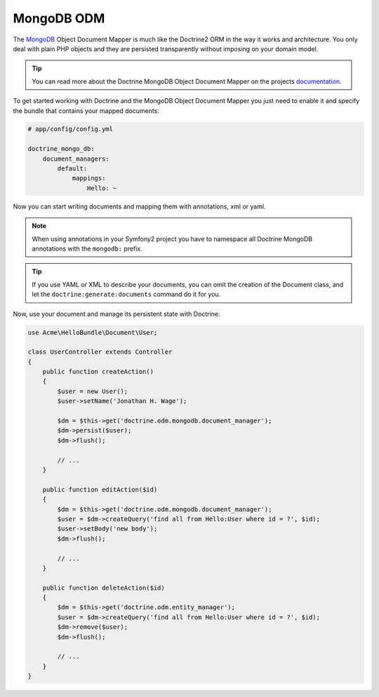 .. index::
   pair: Doctrine; MongoDB ODM

MongoDB ODM
===========

The `MongoDB`_ Object Document Mapper is much like the Doctrine2 ORM in the way
it works and architecture. You only deal with plain PHP objects and they are
persisted transparently without imposing on your domain model.

.. tip::

    You can read more about the Doctrine MongoDB Object Document Mapper on the
    projects `documentation`_.

To get started working with Doctrine and the MongoDB Object Document Mapper you
just need to enable it and specify the bundle that contains your mapped documents:

.. code-block:: yaml

    # app/config/config.yml

    doctrine_mongo_db:
        document_managers:
            default:
                mappings:
                    Hello: ~

Now you can start writing documents and mapping them with annotations, xml or
yaml.

.. configuration-block::

    .. code-block:: php-annotations

        // Acme/HelloBundle/Document/User.php

        namespace Acme\HelloBundle\Document;

        /**
         * @mongodb:Document(collection="users")
         */
        class User
        {
            /**
             * @mongodb:Id
             */
            protected $id;

            /**
             * @mongodb:Field(type="string")
             */
            protected $name;

            /**
             * Get id
             *
             * @return integer $id
             */
            public function getId()
            {
                return $this->id;
            }

            /**
             * Set name
             *
             * @param string $name
             */
            public function setName($name)
            {
                $this->name = $name;
            }

            /**
             * Get name
             *
             * @return string $name
             */
            public function getName()
            {
                return $this->name;
            }
        }

    .. code-block:: yaml

        # Acme/HelloBundle/Resources/config/doctrine/metadata/mongodb/Acme.HelloBundle.Document.User.dcm.yml
        Acme\HelloBundle\Document\User:
            type: document
            collection: user
            fields:
                id:
                    id: true
                name:
                    type: string
                    length: 255

    .. code-block:: xml

        <!-- Acme/HelloBundle/Resources/config/doctrine/metadata/mongodb/Acme.HelloBundle.Document.User.dcm.xml -->
        <doctrine-mapping xmlns="http://doctrine-project.org/schemas/orm/doctrine-mapping"
              xmlns:xsi="http://www.w3.org/2001/XMLSchema-instance"
              xsi:schemaLocation="http://doctrine-project.org/schemas/orm/doctrine-mapping
                            http://doctrine-project.org/schemas/orm/doctrine-mapping.xsd">

            <document name="Acme\HelloBundle\Document\User" collection="user">
                <field name="id" id="true" />
                <field name="name" type="string" length="255" />
            </document>

        </doctrine-mapping>

.. note::

    When using annotations in your Symfony2 project you have to namespace all
    Doctrine MongoDB annotations with the ``mongodb:`` prefix.

.. tip::

    If you use YAML or XML to describe your documents, you can omit the creation
    of the Document class, and let the ``doctrine:generate:documents`` command
    do it for you.

Now, use your document and manage its persistent state with Doctrine:

.. code-block:: php

    use Acme\HelloBundle\Document\User;

    class UserController extends Controller
    {
        public function createAction()
        {
            $user = new User();
            $user->setName('Jonathan H. Wage');

            $dm = $this->get('doctrine.odm.mongodb.document_manager');
            $dm->persist($user);
            $dm->flush();

            // ...
        }

        public function editAction($id)
        {
            $dm = $this->get('doctrine.odm.mongodb.document_manager');
            $user = $dm->createQuery('find all from Hello:User where id = ?', $id);
            $user->setBody('new body');
            $dm->flush();

            // ...
        }

        public function deleteAction($id)
        {
            $dm = $this->get('doctrine.odm.entity_manager');
            $user = $dm->createQuery('find all from Hello:User where id = ?', $id);
            $dm->remove($user);
            $dm->flush();

            // ...
        }
    }

.. _MongoDB:       http://www.mongodb.org/
.. _documentation: http://www.doctrine-project.org/docs/mongodb_odm/1.0/en
